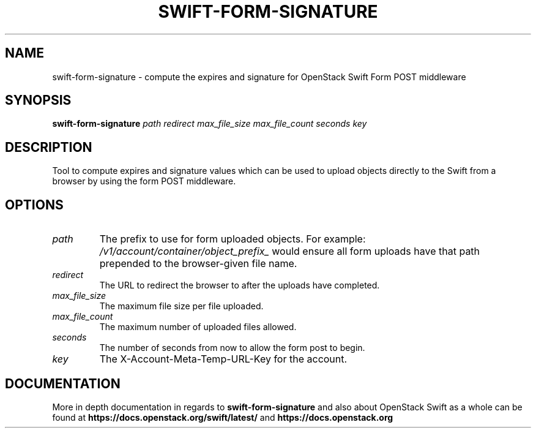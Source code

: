 .\"
.\" Copyright (c) 2016 OpenStack Foundation.
.\"
.\" Licensed under the Apache License, Version 2.0 (the "License");
.\" you may not use this file except in compliance with the License.
.\" You may obtain a copy of the License at
.\"
.\"    http://www.apache.org/licenses/LICENSE-2.0
.\"
.\" Unless required by applicable law or agreed to in writing, software
.\" distributed under the License is distributed on an "AS IS" BASIS,
.\" WITHOUT WARRANTIES OR CONDITIONS OF ANY KIND, either express or
.\" implied.
.\" See the License for the specific language governing permissions and
.\" limitations under the License.
.\"
.TH SWIFT-FORM-SIGNATURE "1" "August 2016" "OpenStack Swift"

.SH NAME
swift\-form\-signature \- compute the expires and signature for OpenStack Swift Form POST middleware

.SH SYNOPSIS
.B swift\-form\-signature
\fIpath\fR \fIredirect\fR \fImax_file_size\fR \fImax_file_count\fR
\fIseconds\fR \fIkey\fR

.SH DESCRIPTION
.PP
Tool to compute expires and signature values which can be used to upload
objects directly to the Swift from a browser by using the form POST middleware.

.SH OPTIONS
.TP
.I path
The prefix to use for form uploaded
objects. For example:
\fI/v1/account/container/object_prefix_\fP would
ensure all form uploads have that path
prepended to the browser\-given file name.
.TP
.I redirect
The URL to redirect the browser to after
the uploads have completed.
.TP
.I max_file_size
The maximum file size per file uploaded.
.TP
.I max_file_count
The maximum number of uploaded files
allowed.
.TP
.I seconds
The number of seconds from now to allow
the form post to begin.
.TP
.I key
The X\-Account\-Meta\-Temp\-URL\-Key for the
account.

.SH DOCUMENTATION
.LP
More in depth documentation in regards to
.BI swift\-form\-signature
and also about OpenStack Swift as a whole can be found at
.BI https://docs.openstack.org/swift/latest/
and
.BI https://docs.openstack.org
